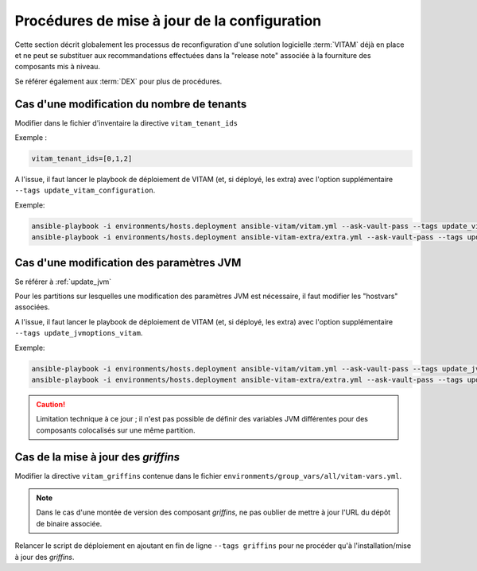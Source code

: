 Procédures de mise à jour de la configuration
#############################################


Cette section décrit globalement les processus de reconfiguration d'une solution logicielle :term:`VITAM` déjà en place et ne peut se substituer aux recommandations effectuées dans la "release note" associée à la fourniture des composants mis à niveau.

Se référer également aux :term:`DEX` pour plus de procédures.


Cas d'une modification du nombre de tenants
===========================================

Modifier dans le fichier d'inventaire  la directive ``vitam_tenant_ids``

Exemple :

.. code-block:: text

	vitam_tenant_ids=[0,1,2]

A l'issue, il faut lancer le playbook de déploiement de VITAM (et, si déployé, les extra) avec l'option supplémentaire ``--tags update_vitam_configuration``.

Exemple:

.. code-block:: console

	ansible-playbook -i environments/hosts.deployment ansible-vitam/vitam.yml --ask-vault-pass --tags update_vitam_configuration
	ansible-playbook -i environments/hosts.deployment ansible-vitam-extra/extra.yml --ask-vault-pass --tags update_vitam_configuration


Cas d'une modification des paramètres JVM
=========================================

Se référer à :ref:`update_jvm`

Pour les partitions sur lesquelles une modification des paramètres JVM est nécessaire, il faut modifier les "hostvars" associées.

A l'issue, il faut lancer le playbook de déploiement de VITAM (et, si déployé, les extra) avec l'option supplémentaire ``--tags update_jvmoptions_vitam``.

Exemple:

.. code-block:: console

	ansible-playbook -i environments/hosts.deployment ansible-vitam/vitam.yml --ask-vault-pass --tags update_jvmoptions_vitam
	ansible-playbook -i environments/hosts.deployment ansible-vitam-extra/extra.yml --ask-vault-pass --tags update_jvmoptions_vitam

.. caution:: Limitation technique à ce jour ; il n'est pas possible de définir des variables JVM différentes pour des composants colocalisés sur une même partition.

Cas de la mise à jour des *griffins*
========================================

Modifier la directive ``vitam_griffins`` contenue dans le fichier ``environments/group_vars/all/vitam-vars.yml``.

.. note:: Dans le cas d'une montée de version des composant *griffins*, ne pas oublier de mettre à jour l'URL du dépôt de binaire associée.

Relancer le script de déploiement en ajoutant en fin de ligne ``--tags griffins`` pour ne procéder qu'à l'installation/mise à jour des *griffins*.